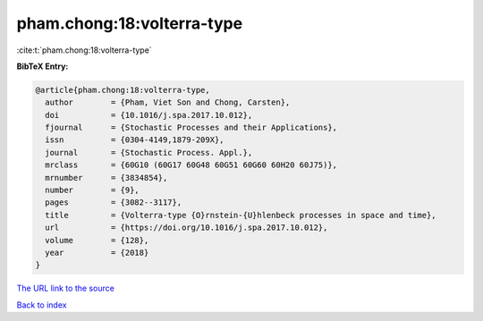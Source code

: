 pham.chong:18:volterra-type
===========================

:cite:t:`pham.chong:18:volterra-type`

**BibTeX Entry:**

.. code-block:: bibtex

   @article{pham.chong:18:volterra-type,
     author        = {Pham, Viet Son and Chong, Carsten},
     doi           = {10.1016/j.spa.2017.10.012},
     fjournal      = {Stochastic Processes and their Applications},
     issn          = {0304-4149,1879-209X},
     journal       = {Stochastic Process. Appl.},
     mrclass       = {60G10 (60G17 60G48 60G51 60G60 60H20 60J75)},
     mrnumber      = {3834854},
     number        = {9},
     pages         = {3082--3117},
     title         = {Volterra-type {O}rnstein-{U}hlenbeck processes in space and time},
     url           = {https://doi.org/10.1016/j.spa.2017.10.012},
     volume        = {128},
     year          = {2018}
   }
`The URL link to the source <https://doi.org/10.1016/j.spa.2017.10.012>`_


`Back to index <../By-Cite-Keys.html>`_
